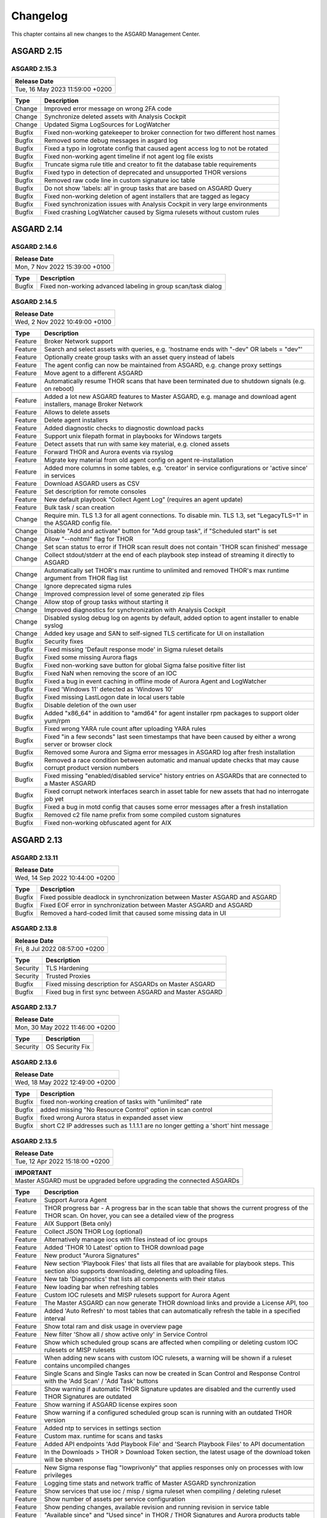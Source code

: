 Changelog
=========

This chapter contains all new changes to the ASGARD
Management Center.

ASGARD 2.15
###########

ASGARD 2.15.3
~~~~~~~~~~~~~

.. list-table:: 
    :header-rows: 1

    * - Release Date
    * - Tue, 16 May 2023 11:59:00 +0200

.. list-table::
    :header-rows: 1

    * - Type
      - Description
    * - Change
      - Improved error message on wrong 2FA code
    * - Change
      - Synchronize deleted assets with Analysis Cockpit
    * - Change
      - Updated Sigma LogSources for LogWatcher
    * - Bugfix
      - Fixed non-working gatekeeper to broker connection for two different host names
    * - Bugfix
      - Removed some debug messages in asgard log
    * - Bugfix
      - Fixed a typo in logrotate config that caused agent access log to not be rotated
    * - Bugfix
      - Fixed non-working agent timeline if not agent log file exists
    * - Bugfix
      - Truncate sigma rule title and creator to fit the database table requirements
    * - Bugfix
      - Fixed typo in detection of deprecated and unsupported THOR versions
    * - Bugfix
      - Removed raw code line in custom signature ioc table
    * - Bugfix
      - Do not show 'labels: all' in group tasks that are based on ASGARD Query
    * - Bugfix
      - Fixed non-working deletion of agent installers that are tagged as legacy
    * - Bugfix
      - Fixed synchronization issues with Analysis Cockpit in very large environments
    * - Bugfix
      - Fixed crashing LogWatcher caused by Sigma rulesets without custom rules

ASGARD 2.14
###########

ASGARD 2.14.6
~~~~~~~~~~~~~

.. list-table:: 
    :header-rows: 1

    * - Release Date
    * - Mon,  7 Nov 2022 15:39:00 +0100

.. list-table::
    :header-rows: 1

    * - Type
      - Description
    * - Bugfix
      - Fixed non-working advanced labeling in group scan/task dialog

ASGARD 2.14.5
~~~~~~~~~~~~~

.. list-table:: 
    :header-rows: 1

    * - Release Date
    * - Wed,  2 Nov 2022 10:49:00 +0100

.. list-table::
    :header-rows: 1

    * - Type
      - Description
    * - Feature
      - Broker Network support
    * - Feature
      - Search and select assets with queries, e.g. 'hostname ends with "-dev" OR labels = "dev"'
    * - Feature
      - Optionally create group tasks with an asset query instead of labels
    * - Feature
      - The agent config can now be maintained from ASGARD, e.g. change proxy settings
    * - Feature
      - Move agent to a different ASGARD
    * - Feature
      - Automatically resume THOR scans that have been terminated due to shutdown signals (e.g. on reboot)
    * - Feature
      - Added a lot new ASGARD features to Master ASGARD, e.g. manage and download agent installers, manage Broker Network
    * - Feature
      - Allows to delete assets
    * - Feature
      - Delete agent installers
    * - Feature
      - Added diagnostic checks to diagnostic download packs
    * - Feature
      - Support unix filepath format in playbooks for Windows targets
    * - Feature
      - Detect assets that run with same key material, e.g. cloned assets
    * - Feature
      - Forward THOR and Aurora events via rsyslog
    * - Feature
      - Migrate key material from old agent config on agent re-installation
    * - Feature
      - Added more columns in some tables, e.g. 'creator' in service configurations or 'active since' in services
    * - Feature
      - Download ASGARD users as CSV
    * - Feature
      - Set description for remote consoles
    * - Feature
      - New default playbook "Collect Agent Log" (requires an agent update)
    * - Feature
      - Bulk task / scan creation
    * - Change
      - Require min. TLS 1.3 for all agent connections. To disable min. TLS 1.3, set "LegacyTLS=1" in the ASGARD config file.
    * - Change
      - Disable "Add and activate" button for "Add group task", if "Scheduled start" is set
    * - Change
      - Allow "--nohtml" flag for THOR
    * - Change
      - Set scan status to error if THOR scan result does not contain 'THOR scan finished' message
    * - Change
      - Collect stdout/stderr at the end of each playbook step instead of streaming it directly to ASGARD
    * - Change
      - Automatically set THOR's max runtime to unlimited and removed THOR's max runtime argument from THOR flag list
    * - Change
      - Ignore deprecated sigma rules
    * - Change
      - Improved compression level of some generated zip files
    * - Change
      - Allow stop of group tasks without starting it
    * - Change
      - Improved diagnostics for synchronization with Analysis Cockpit
    * - Change
      - Disabled syslog debug log on agents by default, added option to agent installer to enable syslog
    * - Change
      - Added key usage and SAN to self-signed TLS certificate for UI on installation
    * - Bugfix
      - Security fixes
    * - Bugfix
      - Fixed missing 'Default response mode' in Sigma ruleset details
    * - Bugfix
      - Fixed some missing Aurora flags
    * - Bugfix
      - Fixed non-working save button for global Sigma false positive filter list
    * - Bugfix
      - Fixed NaN when removing the score of an IOC
    * - Bugfix
      - Fixed a bug in event caching in offline mode of Aurora Agent and LogWatcher
    * - Bugfix
      - Fixed 'Windows 11' detected as 'Windows 10'
    * - Bugfix
      - Fixed missing LastLogon date in local users table
    * - Bugfix
      - Disable deletion of the own user
    * - Bugfix
      - Added "x86_64" in addition to "amd64" for agent installer rpm packages to support older yum/rpm
    * - Bugfix
      - Fixed wrong YARA rule count after uploading YARA rules
    * - Bugfix
      - Fixed "in a few seconds" last seen timestamps that have been caused by either a wrong server or browser clock
    * - Bugfix
      - Removed some Aurora and Sigma error messages in ASGARD log after fresh installation
    * - Bugfix
      - Removed a race condition between automatic and manual update checks that may cause corrupt product version numbers
    * - Bugfix
      - Fixed missing "enabled/disabled service" history entries on ASGARDs that are connected to a Master ASGARD
    * - Bugfix
      - Fixed corrupt network interfaces search in asset table for new assets that had no interrogate job yet
    * - Bugfix
      - Fixed a bug in motd config that causes some error messages after a fresh installation
    * - Bugfix
      - Removed c2 file name prefix from some compiled custom signatures
    * - Bugfix
      - Fixed non-working obfuscated agent for AIX

ASGARD 2.13
###########

ASGARD 2.13.11
~~~~~~~~~~~~~~

.. list-table:: 
    :header-rows: 1

    * - Release Date
    * - Wed, 14 Sep 2022 10:44:00 +0200

.. list-table::
    :header-rows: 1

    * - Type
      - Description
    * - Bugfix
      - Fixed possible deadlock in synchronization between Master ASGARD and ASGARD
    * - Bugfix
      - Fixed EOF error in synchronization between Master ASGARD and ASGARD
    * - Bugfix
      - Removed a hard-coded limit that caused some missing data in UI

ASGARD 2.13.8
~~~~~~~~~~~~~

.. list-table:: 
    :header-rows: 1

    * - Release Date
    * - Fri,  8 Jul 2022 08:57:00 +0200

.. list-table::
    :header-rows: 1

    * - Type
      - Description
    * - Security
      - TLS Hardening
    * - Security
      - Trusted Proxies
    * - Bugfix
      - Fixed missing description for ASGARDs on Master ASGARD
    * - Bugfix
      - Fixed bug in first sync between ASGARD and Master ASGARD

ASGARD 2.13.7
~~~~~~~~~~~~~

.. list-table:: 
    :header-rows: 1

    * - Release Date
    * - Mon, 30 May 2022 11:46:00 +0200

.. list-table::
    :header-rows: 1

    * - Type
      - Description
    * - Security
      - OS Security Fix

ASGARD 2.13.6
~~~~~~~~~~~~~

.. list-table:: 
    :header-rows: 1

    * - Release Date
    * - Wed, 18 May 2022 12:49:00 +0200

.. list-table::
    :header-rows: 1

    * - Type
      - Description
    * - Bugfix
      - fixed non-working creation of tasks with "unlimited" rate
    * - Bugfix
      - added missing "No Resource Control" option in scan control
    * - Bugfix
      - fixed wrong Aurora status in expanded asset view
    * - Bugfix
      - short C2 IP addresses such as 1.1.1.1 are no longer getting a 'short' hint message

ASGARD 2.13.5
~~~~~~~~~~~~~

.. list-table:: 
    :header-rows: 1

    * - Release Date
    * - Tue, 12 Apr 2022 15:18:00 +0200

.. list-table::
    :header-rows: 1

    * - IMPORTANT
    * - Master ASGARD must be upgraded before upgrading the connected ASGARDs

.. list-table::
    :header-rows: 1

    * - Type
      - Description
    * - Feature
      - Support Aurora Agent
    * - Feature
      - THOR progress bar - A progress bar in the scan table that shows the current progress of the THOR scan. On hover, you can see a detailed view of the progress
    * - Feature
      - AIX Support (Beta only)
    * - Feature
      - Collect JSON THOR Log (optional)
    * - Feature
      - Alternatively manage iocs with files instead of ioc groups
    * - Feature
      - Added 'THOR 10 Latest' option to THOR download page
    * - Feature
      - New product "Aurora Signatures"
    * - Feature
      - New section 'Playbook Files' that lists all files that are available for playbook steps. This section also supports downloading, deleting and uploading files.
    * - Feature
      - New tab 'Diagnostics' that lists all components with their status
    * - Feature
      - New loading bar when refreshing tables
    * - Feature
      - Custom IOC rulesets and MISP rulesets support for Aurora Agent
    * - Feature
      - The Master ASGARD can now generate THOR download links and provide a License API, too
    * - Feature
      - Added 'Auto Refresh' to most tables that can automatically refresh the table in a specified interval
    * - Feature
      - Show total ram and disk usage in overview page
    * - Feature
      - New filter 'Show all / show active only' in Service Control
    * - Feature
      - Show which scheduled group scans are affected when compiling or deleting custom IOC rulesets or MISP rulesets
    * - Feature
      - When adding new scans with custom IOC rulesets, a warning will be shown if a ruleset contains uncompiled changes
    * - Feature
      - Single Scans and Single Tasks can now be created in Scan Control and Response Control with the 'Add Scan' / 'Add Task' buttons
    * - Feature
      - Show warning if automatic THOR Signature updates are disabled and the currently used THOR Signatures are outdated
    * - Feature
      - Show warning if ASGARD license expires soon
    * - Feature
      - Show warning if a configured scheduled group scan is running with an outdated THOR version
    * - Feature
      - Added ntp to services in settings section
    * - Feature
      - Custom max. runtime for scans and tasks
    * - Feature
      - Added API endpoints 'Add Playbook File' and 'Search Playbook Files' to API documentation
    * - Feature
      - In the Downloads > THOR > Download Token section, the latest usage of the download token will be shown
    * - Feature
      - New Sigma response flag "lowprivonly" that applies responses only on processes with low privileges
    * - Feature
      - Logging time stats and network traffic of Master ASGARD synchronization
    * - Feature
      - Show services that use ioc / misp / sigma ruleset when compiling / deleting ruleset
    * - Feature
      - Show number of assets per service configuration
    * - Feature
      - Show pending changes, available revision and running revision in service table
    * - Feature
      - "Available since" and "Used since" in THOR / THOR Signatures and Aurora products table
    * - Feature
      - Show warning if selecting all entries in a table but table has more than 1 page
    * - Feature
      - Test proxy
    * - Feature
      - Show TLS information
    * - Feature
      - Show NTP information
    * - Feature
      - Recommended response actions for Sigma
    * - Feature
      - Added success notifications in UI
    * - Feature
      - The version of the used Aurora Agent can now be pinned per service configuration
    * - Feature
      - Completely refactored agent installer section. Added more information like asset labels and proxy and added repacker buttons per installer.
    * - Change
      - Removed the 'is directory' property in playbook steps. There will be no difference anymore between files and directories when collecting a filepath or directory
    * - Change
      - Completely refactored the API documentation, the API itself has not been changed
    * - Change
      - Cosmetics
    * - Change
      - Wordings
    * - Change
      - Added a lot more tooltips and information
    * - Change
      - Other smaller UX stuff
    * - Change
      - Improved performance between Master ASGARD and ASGARD
    * - Change
      - Table columns are not clickable anymore, use the expand button in the first column instead
    * - Change
      - Added hostname of ASGARD to CSR generator
    * - Change
      - Playbook steps can now be managed in the right sidebar instead of the expanded table row in the playbook table
    * - Change
      - Separated playbooks in 'new task' dialog into 'pre-installed' and 'custom'
    * - Change
      - When adding new scans or creating THOR download links, the latest THOR version will automatically be selected in the dialog
    * - Change
      - Changing a THOR or Signature version manually will now disable the auto update, auto update can now be activated in the 'set version' dialog, too
    * - Change
      - Added fallback logic for missing THOR versions - e.g. scan with 10.5 if 10.6 was not found
    * - Change
      - Creating a Sigma ruleset with "Auto Config" will now add all existing rules that match the config to the ruleset
    * - Change
      - Security Fix - Updated TLS cipher suite
    * - Change
      - Upgraded winpmem
    * - Change
      - The asset view per service is now splitted into two tabs, one with already deployed services and one with non-deployed services
    * - Change
      - Hiding LogWatcher per default if LogWatcher has not been used yet
    * - Bugfix
      - Added info that filename iocs are not case insensitive if applied as regex
    * - Bugfix
      - Fixed reset of MISP form data on error
    * - Bugfix
      - Fixed adding users without role
    * - Bugfix
      - Fixed missing ntp restrictions in ntp config
    * - Bugfix
      - Fixed performance and stability of MISP event synchronization
    * - Bugfix
      - Automatically refresh the UI if the UI version differs from server's UI version
    * - Bugfix
      - Some collected Aurora or LogWatcher events were corrupt
    * - Bugfix
      - Fixed synchronization issues between Master ASGARD and ASGARDs caused by time sync issues
    * - Bugfix
      - Fixed non-working 'Agent Update Available' and 'Service Controller Update Available' indicators on Master ASGARD
    * - Bugfix
      - Added autoremove to upgrade routine to prevent issues with boot partition

ASGARD 2.12
###########

ASGARD 2.12.10
~~~~~~~~~~~~~~

.. list-table:: 
    :header-rows: 1

    * - Release Date
    * - Mon,  7 Mar 2022 11:22:00 +0100

.. list-table::
    :header-rows: 1

    * - Type
      - Description
    * - Bugfix
      - Fixed some missing MISP attributes in MISP events

ASGARD 2.12.9
~~~~~~~~~~~~~

.. list-table:: 
    :header-rows: 1

    * - Release Date
    * - Wed, 26 Jan 2022 12:29:00 +0100

.. list-table::
    :header-rows: 1

    * - Type
      - Description
    * - Bugfix
      - Fixed non-working tls certificate upload

ASGARD 2.12.8
~~~~~~~~~~~~~

.. list-table:: 
    :header-rows: 1

    * - Release Date
    * - Mon, 24 Jan 2022 12:20:00 +0100

.. list-table::
    :header-rows: 1

    * - Type
      - Description
    * - Feature
      - Support Aurora Agent (Beta Only)
    * - Feature
      - Manage Sigma Responses and False Positives (Aurora Only)
    * - Feature
      - Enable / Disable Sigma Rules
    * - Feature
      - Manually check for THOR and Signature Updates
    * - Feature
      - Show log of previous update process
    * - Feature
      - Auto Config for Sigma Rulesets (Automatically add new Sigma Rules based on level)
    * - Feature
      - The UI now has a lot more indicators for e.g. 'Asset Requests', 'Uncompiled Rulesets' and more
    * - Feature
      - Added more graphs to overview page, e.g. incoming Aurora and Log Watcher events
    * - Feature
      - Added bulk update for available Sigma rule updates
    * - Feature
      - Added default Sigma Rulesets (if no ruleset has been created yet)
    * - Feature
      - Added background routine that removes older and unused THOR / Signature versions
    * - Feature
      - Edit Scan Templates
    * - Feature
      - Search THOR Flags / Aurora Options
    * - Feature
      - Download THOR Zip with target hostname as filename
    * - Change
      - Improved Server Status indicators
    * - Change
      - Improved licensing
    * - Change
      - LDAP users require at least one LDAP role, otherwise they are not authenticated anymore
    * - Change
      - Updated Sigma rules
    * - Change
      - Cosmetics and UX improvements
    * - Change
      - Updated default THOR and Signature auto-update config
    * - Change
      - Added more links and password reset help to login page
    * - Change
      - Improved usability and feedback in IOC Management section
    * - Change
      - Require current password for password change
    * - Bugfix
      - Re-added and improved "no labels" filter in assets table
    * - Bugfix
      - Re-added resize buttons for Remote Console
    * - Bugfix
      - Fixed an issue that causes some API keys to be corrupt
    * - Bugfix
      - Fixed non-working 'Install Service Controller' playbook on Master ASGARD
    * - Bugfix
      - Updated interrogate job to detect 'Windows 11' correctly
    * - Bugfix
      - Fixed corrupt 'Is Domain Controller: No' filter
    * - Bugfix
      - Fixed missing default value when editing Sigma or YARA rules in IOC Management
    * - Bugfix
      - Fixed non-working "use newer Sigma rule" button
    * - Bugfix
      - Fixed CRLF issues in IOC Management for some IOC types
    * - Bugfix
      - Fixed some missing MISP iocs in THOR download package
    * - Bugfix
      - Fixed permissions on some files that caused backup process of ASGARD config files on Master ASGARD to not work properly
    * - Bugfix
      - Fixed encryption issues with custom signatures for THOR Lite
    * - Bugfix
      - Fixed missing import in ntp config that causes ntp to not work properly on some ASGARDs
    * - Bugfix
      - Fixed tasks that are pending forever due to unknown task module
    * - Bugfix
      - Fixed non-working rsyslog reload after monthly logrotation
    * - Bugfix
      - Fixed wrong file extension of stdout and stderr file in group task result package

ASGARD 2.11
###########

ASGARD 2.11.11
~~~~~~~~~~~~~~

.. list-table:: 
    :header-rows: 1

    * - Release Date
    * - Thu, 11 Nov 2021 16:38:00 +0100

.. list-table::
    :header-rows: 1

    * - IMPORTANT: Please read before you upgrade your ASGARD!
    * - The upgrade can take up to one hour in large installations, do not reboot during installation
    * - The API has been revised. This will potentially break existing API integrations
    * - Master ASGARD must be upgraded before upgrading the connected ASGARDs
    * - To enable new Service Control section add Service Control right to respective roles (Settings > Roles)
    * - Existing group scans will be stopped and can not be restarted or resumed and must therefore be recreated
    * - Scheduled group scans will continue working unless custom IOCs are in use. If custom IOCs are in use, scheduled group scans must be stopped and recreated in order to function properly
    * - The IOC Management has been completely revised. Existing custom IOCs will be deactivated and can be found and downloaded at /var/lib/nextron/asgard2/iocs/. Re-upload your existing custom IOCs through our new UI at Scan Control > IOC Management

.. list-table::
    :header-rows: 1

    * - Type
      - Description
    * - Feature
      - Refactored and improved UI
    * - Feature
      - Improved performance of tables on the UI
    * - Feature
      - Updating the search in a UI table will now cancel the previous query instead of detaching the previous query in the background
    * - Feature
      - A Service Controller Agent is now available to be installed in addition to the existing agent. It can be used to run services instead of one-shot tasks.
    * - Feature
      - Added new service 'Log Watcher' that scans the Windows EventLog in real-time, based on Sigma Rules that are managed on the Management Center
    * - Feature
      - Multiple THOR minor version can now be managed and used for Scan tasks
    * - Feature
      - THOR flags in UI are now based on the selected THOR version
    * - Feature
      - CPU-, RAM- and DISK-usage are now automatically refreshing in UI every second
    * - Feature
      - New ASGARD status light in UI (green = no overload, yellow = temporary overloaded, red = overloaded)
    * - Feature
      - CSV exports now contain more information, added CSV export to many more tables
    * - Feature
      - ASGARD can now handle multiple licenses
    * - Feature
      - Licenses for archived assets are invalidated after 3 month and the license count is reduced accordingly
    * - Feature
      - Scans in the scan table now contain the exact THOR version and signature version that has been used for scanning
    * - Feature
      - THOR scans are now terminated more gracefully to improve error handling
    * - Feature
      - Completely refactored IOC Management
    * - Feature
      - Improved LDAP settings and testing options
    * - Feature
      - The asset timeline is now available on Master ASGARD
    * - Feature
      - Repack agent installers from UI
    * - Feature
      - MacOS ARM64 Support
    * - Change
      - Requirements for password complexity has been increased
    * - Change
      - The group task engine has been refactored to issue tasks asynchronously in background instead of synchronously on agent pings
    * - Change
      - The single task table now only shows tasks that haven't been issued by a group task
    * - Change
      - Improved security by adding more strict http headers to UI
    * - Change
      - The Master ASGARD now requires that all connected ASGARDs are at least version 2.11.0
    * - Change
      - Regenerated ASGARD's certificate for agent communication with SAN extension
    * - Change
      - The agent stream API now terminates streams that are inactive for over 10 minutes
    * - Change
      - Added more retries and pauses to the agent functions to handle issues with EDRs and AVs
    * - Change
      - Improved performance by removing some mutexes and using more specific mutexes for critical data
    * - Change
      - Master ASGARD now synchronizes scanners and signatures with the connected ASGARDs

ASGARD 2.10
###########

ASGARD 2.10.10
~~~~~~~~~~~~~~

.. list-table:: 
    :header-rows: 1

    * - Release Date
    * - Thu, 24 Jun 2021 07:47:00 +0200

.. list-table::
    :header-rows: 1

    * - Type
      - Description
    * - Change
      - Added a maximum of users that will be collected with interrogate

ASGARD 2.10.9
~~~~~~~~~~~~~

.. list-table:: 
    :header-rows: 1

    * - Release Date
    * - Fri, 18 Jun 2021 11:08:00 +0200

.. list-table::
    :header-rows: 1

    * - Type
      - Description
    * - Change
      - Improved interrogate by adding more output and timeouts for specific operations
    * - Change
      - Cosmetics
    * - Change
      - Replaced pdf manuals with online versions
    * - Change
      - Upgraded CyLR Tool
    * - Change
      - Improved IOC type detection of custom IOCs
    * - Bugfix
      - Fixed non-working playbook step "Download File" from Master ASGARD
    * - Bugfix
      - Fixed empty task table of a group task in response control
    * - Bugfix
      - Fixed creation of playbook tasks with more than one placeholder
    * - Bugfix
      - Fixed missing pending tasks in task table if filter is set to 'last x days'
    * - Bugfix
      - Fixed non-working 'last x days' filter in response control's task table

ASGARD 2.10.8
~~~~~~~~~~~~~

.. list-table:: 
    :header-rows: 1

    * - Release Date
    * - Wed, 12 May 2021 14:50:00 +0200

.. list-table::
    :header-rows: 1

    * - Type
      - Description
    * - Feature
      - Added a new archive script that manually archives scans and scan results that are older than X days
    * - Change
      - Notarization and new code signing certificate of MacOS binaries
    * - Change
      - Signed MacOS installer with an installer certificate
    * - Change
      - Updated Sigma Rules
    * - Bugfix
      - In some cases the ASGARD Agents and Master ASGARD sent many DNS requests for a few seconds
    * - Bugfix
      - Fixed ldap configuration issues

ASGARD 2.10.3
~~~~~~~~~~~~~

.. list-table:: 
    :header-rows: 1

    * - Release Date
    * - Fri, 23 Apr 2021 07:29:00 +0200

.. list-table::
    :header-rows: 1

    * - Type
      - Description
    * - Feature
      - Configurable host for agent API, GUI and other APIs
    * - Bugfix
      - Fixed corrupt agent download links on some browsers

ASGARD 2.10.2
~~~~~~~~~~~~~

.. list-table:: 
    :header-rows: 1

    * - Release Date
    * - Mon, 12 Apr 2021 16:00:00 +0200

.. list-table::
    :header-rows: 1

    * - Type
      - Description
    * - Feature [beta]
      - Service Controller
    * - Feature [beta]
      - New service 'Log Watcher' that scans EventLog with Sigma in real-time
    * - Feature
      - Get additional asset information on interrogate, e.g. installed software and local users
    * - Feature
      - New columns 'Error' and 'Error Help' in scan table to improve troubleshooting with THOR scan issues
    * - Feature
      - New button in asset- and scan table that shows the history of an asset, including online/offline stats and scan stats
    * - Feature
      - Added an Agent Log Analysis Tool to command line
    * - Security
      - Smaller security fixes, e.g. increased min. TLS version, added more CSP headers, added more Logout headers, ...
    * - Change
      - Improved LDAP with timeouts, retries and added BindDN/BindPassword to support Active Directory
    * - Change
      - Refactored synchronization with Master ASGARD 2 and Analysis Cockpit 3 to improve MySQL workload
    * - Change
      - Apply hostname and other system information on asset request accept
    * - Change
      - Wordings
    * - Bugfix
      - Do not abort THOR scan if license type could not be determined, the system will be treated as server, instead
    * - Bugfix
      - Fixed corrupt group scan duplication on Master ASGARD
    * - Bugfix
      - Fixed corrupt Asset Request deny on non-Master ASGARD

ASGARD 2.6
##########

ASGARD 2.6.2
~~~~~~~~~~~~

.. list-table:: 
    :header-rows: 1

    * - Release Date
    * - Mon, 11 Jan 2021 14:20:00 +0200

.. list-table::
    :header-rows: 1

    * - Type
      - Description
    * - Feature
      - Rescan assets that failed in a grouped task by duplicating the grouped task
    * - Feature
      - Cache THOR scan results, if they can not be uploaded due to connection issues and collect them in a subsequent task
    * - Feature
      - Two factor authentication
    * - Feature
      - Network traffic graph in overview section
    * - Feature
      - Import / Export scan templates
    * - Feature
      - Search for "never" in 'Last Scan Completed' column of asset table
    * - Feature
      - Added new column 'Status Text' in scan table that contains more information about the status, e.g. error message
    * - Feature
      - Added button to manually synchronize with MISP
    * - Change
      - Wordings
    * - Change
      - Cosmetics
    * - Bugfix
      - Fixed usage of unpublished MISP events in generated rulesets
    * - Bugfix
      - No proxy for initial Analysis Cockpit 3 connection

ASGARD 2.5
##########

ASGARD 2.5.7
~~~~~~~~~~~~

.. list-table:: 
    :header-rows: 1

    * - Release Date
    * - Wed, 18 Nov 2020 09:12:00 +0200

.. list-table::
    :header-rows: 1

    * - Type
      - Description
    * - Change
      - Use proxy for MISP synchronization (optionally)
    * - Bugfix
      - Fixed duplicate files in THOR zip packages
    * - Bugfix
      - Fixed removal of THOR config files if content is empty on update

ASGARD 2.5.6
~~~~~~~~~~~~

.. list-table:: 
    :header-rows: 1

    * - Release Date
    * - Fri,  6 Nov 2020 12:17:00 +0200

.. list-table::
    :header-rows: 1

    * - Type
      - Description
    * - Feature
      - Encrypt custom IOCs and MISP IOCs in the download packages
    * - Feature
      - Download THOR packages with IOCs from Master ASGARD 2 on ASGARD 2
    * - Change
      - Master ASGARD 2 now synchronizes the custom IOCs to the connected ASGARDs per default
    * - Bugfix
      - Fixed asset synchronization with Analysis Cockpit 2
    * - Bugfix
      - Fixed proxy issues between Master ASGARD 2 and ASGARD 2 and between ASGARD 2 and Analysis Cockpit 3
    * - Bugfix
      - Fixed rejection of custom ioc deletion when Master ASGARD 2 is connected
    * - Bugfix
      - Fixed browser cache issues in THOR config management
    * - Bugfix
      - Fixed issues with log file collection after THOR crashed
    * - Bugfix
      - Fixed calculation of used RAM in the Overview section

ASGARD 2.5.4
~~~~~~~~~~~~

.. list-table:: 
    :header-rows: 1

    * - Release Date
    * - Thu,  1 Oct 2020 16:31:00 +0200

.. list-table::
    :header-rows: 1

    * - Type
      - Description
    * - Bugfix
      - Added default false_positive_filters.cfg in THOR packages if not configured via GUI

ASGARD 2.5.3
~~~~~~~~~~~~

.. list-table:: 
    :header-rows: 1

    * - Release Date
    * - Wed, 30 Sep 2020 12:24:00 +0200

.. list-table::
    :header-rows: 1

    * - Type
      - Description
    * - Bugfix
      - Fixed connectivity issues with Analysis Cockpit 2

ASGARD 2.5.2
~~~~~~~~~~~~

.. list-table:: 
    :header-rows: 1

    * - Release Date
    * - Mon, 28 Sep 2020 17:43:00 +0200

.. list-table::
    :header-rows: 1

    * - Type
      - Description
    * - Feature
      - Support for Analysis Cockpit 3
    * - Feature
      - Support for THOR 10 TechPreview
    * - Feature
      - Added description field to single scans
    * - Feature
      - Generate and download THOR licenses via GUI
    * - Feature
      - Remote console can be disabled via command line
    * - Feature
      - Improved download token management
    * - Feature
      - Use download token for license API, support THOR's --asgard flag
    * - Feature
      - Added watcher to THOR launcher that will terminate THOR if system resources run out
    * - Feature
      - Download ASGARD's ca.pem via GUI that will be used for Agent- and THOR communcation
    * - Feature
      - Manage THOR config files via GUI (Direcory Excludes, False Positive Filters)
    * - Feature
      - New tab 'Agents' in update section that will show assets with legacy agents and legacy installers
    * - Change
      - Exchanged code signing certificate and added time stamping
    * - Change
      - Redesigned management of events in MISP rulesets
    * - Change
      - Added unlink buttons for Analysis Cockpit and MISP
    * - Change
      - Page content will now be vertically scrollable if large tables exceed the 100% width
    * - Change
      - Wordings
    * - Change
      - Cosmetics
    * - Bugfix
      - Fixed corrupt THOR Manual download link in IOC Management

ASGARD 2.4
##########

ASGARD 2.4.4
~~~~~~~~~~~~

.. list-table:: 
    :header-rows: 1

    * - Release Date
    * - Fri, 19 Jun 2020 16:58:00 +0200

.. list-table::
    :header-rows: 1

    * - Type
      - Description
    * - Bugfix
      - Fixed disabled delete and edit buttons for playbook steps

ASGARD 2.4.3
~~~~~~~~~~~~

.. list-table:: 
    :header-rows: 1

    * - Release Date
    * - Mon, 15 Jun 2020 08:40:00 +0200

.. list-table::
    :header-rows: 1

    * - Type
      - Description
    * - Change
      - Improved system stability during process memory collection by adding more watchers on the pmem process
    * - Change
      - Cosmetics
    * - Change
      - Improved audit logging for Bifrost settings
    * - Bugfix
      - Fixed sporadically wrong task stats graph in grouped task details view (Master ASGARD only)
    * - Bugfix
      - Added 'missingok' to logrotate config

ASGARD 2.4.2
~~~~~~~~~~~~

.. list-table:: 
    :header-rows: 1

    * - Release Date
    * - Mon,  8 Jun 2020 13:04:00 +0200

.. list-table::
    :header-rows: 1

    * - Type
      - Description
    * - Change
      - Improved differentiation between ASGARD and Master ASGARD by adding separate logo and page title

ASGARD 2.4.1
~~~~~~~~~~~~

.. list-table:: 
    :header-rows: 1

    * - Release Date
    * - Mon,  8 Jun 2020 08:34:00 +0200

.. list-table::
    :header-rows: 1

    * - Type
      - Description
    * - Bugfix
      - Added missing column in asset request's table when upgrading from ASGARD 2.3

ASGARD 2.4.0
~~~~~~~~~~~~~

.. list-table:: 
    :header-rows: 1

    * - Release Date
    * - Thu, 28 May 2020 13:10:00 +0200

.. list-table::
    :header-rows: 1

    * - Type
      - Description
    * - Feature
      - Master ASGARD v2
    * - Feature
      - Added 'Collected Evidences' section that unites incoming evidences from multiple sources
    * - Feature
      - Added notifications that can be dismissed for a whole session, e.g. that 'admin' password was not changed
    * - Feature
      - When creating a scan, you can now decide between THOR and THOR Lite (a trimmed THOR that doesn't cost you a license)
    * - Change
      - Refactored remote console to be much more stable
    * - Change
      - Improved error messages when THOR exits with non-zero status code
    * - Change
      - Using stacked graph for issued / completed tasks of grouped tasks
    * - Change
      - Cosmetics
    * - Change
      - Upgraded swagger UI
    * - Change
      - Improved audit logging
    * - Change
      - Added warning to product update popup, if product has automatic updates configured
    * - Bugfix
      - Fixed bug in graph of issued / completed tasks of grouped task
    * - Bugfix
      - Fixed process leak that may occur on too many page clicks that causes missing system info on overview page

ASGARD 2.3
##########

ASGARD 2.3.3
~~~~~~~~~~~~~

.. list-table:: 
    :header-rows: 1

    * - Release Date
    * - Fri,  8 May 2020 11:16:00 +0200

.. list-table::
    :header-rows: 1

    * - Type
      - Description
    * - Bugfix
      - Removed legacy auto-update config that may cause unwanted THOR/Signatures updates in background

ASGARD 2.3.2
~~~~~~~~~~~~

.. list-table:: 
    :header-rows: 1

    * - Release Date
    * - Wed,  6 May 2020 15:50:00 +0200

.. list-table::
    :header-rows: 1

    * - Type
      - Description
    * - Feature
      - THOR HTML reports will be generated after THOR scans and can be downloaded via GUI
    * - Feature
      - Added MOTD to SSH sessions
    * - Feature
      - New playbook - List processes
    * - Feature
      - New playbook - Kill process
    * - Feature
      - New playbook - Uninstall ASGARD 1 Agent
    * - Feature
      - MISP Rulesets don't have to be generated manually anymore. Adding MISP Events to a ruleset that doesn't exist will automatically create a new one
    * - Feature
      - Added port 80 listener that redirects to port 8443
    * - Feature
      - Improved detailed view of playbook results. Stdout/Stderr and collected files are now shown in the GUI
    * - Feature
      - New user restriction 'NoInactiveAssets' that restricts users from seeing inactive assets in the Asset Management
    * - Change
      - Added hostname and task start date to filename of scan results
    * - Change
      - Update filename of memory dumps from mem.raw to mem.aff4
    * - Change
      - Default admin role will now have all rights (doesn't affect ASGARDs that were upgraded to 2.3)
    * - Change
      - Wordings
    * - Change
      - Download tokens are not based on query parameters anymore
    * - Change
      - Reduced default validity for self-signed ASGARD certificate
    * - Change
      - License adjustments
    * - Change
      - Removed memory collection playbook for MacOS
    * - Bugfix
      - Removed loading circle when clicking on an attribute in a MISP event
    * - Bugfix
      - Improved IE support
    * - Bugfix
      - Hide proxy credentials in log
    * - Bugfix
      - Fixed a field name in Swagger API documentation
    * - Bugfix
      - Fixed THOR flag synchronization issues due to too large description

ASGARD 2.2
##########

ASGARD 2.2.1
~~~~~~~~~~~~

.. list-table:: 
    :header-rows: 1

    * - Release Date
    * - Wed,  8 Apr 2020 14:46:00 +0200

.. list-table::
    :header-rows: 1

    * - Type
      - Description
    * - Security
      - Always clear all temporary files and use random names for temp directories

ASGARD 2.2.0
~~~~~~~~~~~~

.. list-table:: 
    :header-rows: 1

    * - Release Date
    * - Mon,  6 Apr 2020 11:37:00 +0200

.. list-table::
    :header-rows: 1

    * - Type
      - Description
    * - Feature
      - API documentation in GUI
    * - Feature
      - Improved query APIs for assets, tasks and more
    * - Feature
      - Dynamic ping rate based on number of connected assets
    * - Feature
      - Added default roles
    * - Feature
      - Quarantine playbook (and de-quarantine playbook)
    * - Feature
      - Download file or directory playbook
    * - Feature
      - Backup and restore scripts
    * - Feature
      - Create diagnostic pack script + download via GUI
    * - Feature
      - Added "NoTaskStart" right
    * - Feature
      - Search for multiple values using pipe
    * - Feature
      - Show head and tail of THOR logs in preview instead of head only
    * - Feature
      - Check total memory and free disk space before running PMEM 
    * - Feature
      - Throttle uploads
    * - Feature
      - Specify max. file size / dir size using 'KB', 'MB', ...
    * - Feature
      - Show badge in sidebar if ASGARD update is available
    * - Feature
      - Resizable remote console
    * - Feature
      - Set max. runtime for a task (default is 1 week)
    * - Feature
      - Added new flag '-systemproxy' to agent repacker. Agents will then use system-configured proxy.
    * - Feature
      - Support agent obfuscation by passing '-name <name>' to agent repacker
    * - Feature
      - Support more search types, e.g. '< 3 GB'. All types are now shown as tooltip in search fields
    * - Feature
      - Improved uninstall of agents
    * - Feature
      - Edit playbooks and playbook steps
    * - Feature
      - License API
    * - Feature
      - Automatically hide assets that haven't been seen for X days (can be configured)
    * - Change
      - Wording Client > Agent
    * - Change
      - Cosmetics
    * - Change
      - Agents do not write local log anymore (except with `write_log: true` in config)
    * - Change
      - Automatically download newest THOR and signatures every hour (per default, can be disabled)
    * - Change
      - Improved error handling in remote console sessions
    * - Change
      - Improved usability in playbook section
    * - Change
      - Restrict uploads of ioc files with unknown file type
    * - Change
      - Differentiate between rights and restrictions in User Management
    * - Change
      - Improved IOC generation from MISP (reduces false positives)
    * - Change
      - Download API is now protected with unique tokens (validation can be disabled)
    * - Security
      - Improved randomness of login tokens
    * - Security
      - Added CSRF tokens for POST requests
    * - Bugfix
      - Fixed escape problems in windows playbooks
    * - Bugfix
      - Fixed typo in logrotate config
    * - Bugfix
      - Fixed missing filenames in file upload forms
    * - Bugfix
      - Fixed missing role descriptions
    * - Bugfix
      - Fixed wrong permissions of agent installers
    * - Bugfix
      - Fixed missing debian packages for changelog extraction
    * - Bugfix
      - Do not hide other labels when searching for a label
    * - Bugfix
      - Fixed wrong disk usage on ASGARDs that were installed with an ISO
    * - Bugfix
      - Generate a server license for an asset that already has a workstation license but now requires a server license

ASGARD 2.1
##########

ASGARD 2.1.0
~~~~~~~~~~~~

.. list-table:: 
    :header-rows: 1

    * - Release Date
    * - Mon,  2 Mar 2020 16:12:00 +0200

.. list-table::
    :header-rows: 1

    * - Type
      - Description
    * - Feature
      - Master ASGARD Support
    * - Feature
      - LDAP Authorization
    * - Feature
      - Remote Console
    * - Feature
      - Remote Console Protocol 
    * - Feature
      - Cache THOR on assets (encrypted)
    * - Feature
      - Show asset labels in task tables
    * - Feature
      - Grouped navigation bar items
    * - Feature
      - Role Management
    * - Feature
      - Import / Export client requests as CSV
    * - Feature
      - Download all group task results as tar.gz
    * - Feature
      - Schedule start of group task
    * - Feature
      - Added more lines to group task graphs, e.g. errored tasks
    * - Feature
      - Dynamic playbooks (by using placeholders)
    * - Change
      - Automatically check for updates after license installation
    * - Change
      - Cosmetics
    * - Bugfix
      - Fixed corrupt bifrost files download
    * - Bugfix
      - Threadsafe config writings
    * - Bugfix
      - Changed agent binary directory to /usr/sbin/ due to problems with SELinux
    * - Bugfix
      - Security Fixes - Improved TLS cipher suites and http headers

ASGARD 2.0
##########

ASGARD 2.0.3
~~~~~~~~~~~~

.. list-table:: 
    :header-rows: 1

    * - Release Date
    * - Wed, 19 Feb 2020 09:38:00 +0200

.. list-table::
    :header-rows: 1

    * - Type
      - Description
    * - Bugfix
      - Added missing upgrade script to /etc/nextron/asgard2

ASGARD 2.0.2
~~~~~~~~~~~~

.. list-table:: 
    :header-rows: 1

    * - Release Date
    * - Wed, 19 Feb 2020 08:24:00 +0200

.. list-table::
    :header-rows: 1

    * - Type
      - Description
    * - Bugfix
      - Fixed gz issues on log forwarding to Analysis Cockpit

ASGARD 2.0.1
~~~~~~~~~~~~

.. list-table:: 
    :header-rows: 1

    * - Release Date
    * - Tue, 18 Feb 2020 12:15:00 +0200

.. list-table::
    :header-rows: 1

    * - Type
      - Description
    * - Feature
      - Import / Export assets as CSV
    * - Bugfix
      - Support IE 11 (Protofills, JS syntax error fixes)
    * - Bugfix
      - Fixed spec file for RPM 32bit installer
    * - Bugfix
      - Fixed non-working table filters
    * - Bugfix
      - Fixed upgrade procedure

ASGARD 2.0.0
~~~~~~~~~~~~

.. list-table:: 
    :header-rows: 1

    * - Release Date
    * - Wed,  Mon, 17 Feb 2020 14:17:00 +0200

.. list-table::
    :header-rows: 1

    * - Type
      - Description
    * - Major Release
      - Initial release
